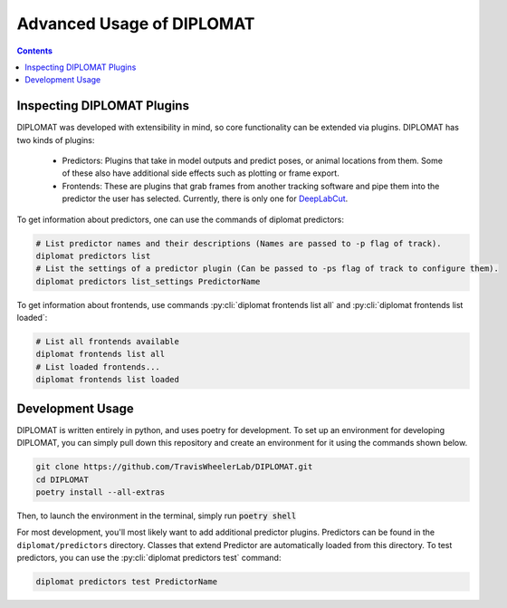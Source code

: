 Advanced Usage of DIPLOMAT
==========================

.. contents:: Contents

Inspecting DIPLOMAT Plugins
---------------------------

DIPLOMAT was developed with extensibility in mind, so core functionality can be extended via
plugins. DIPLOMAT has two kinds of plugins:

 - Predictors: Plugins that take in model outputs and predict poses, or animal locations from them. Some of these also have additional side effects such as plotting or frame export.
 - Frontends: These are plugins that grab frames from another tracking software and pipe them into the predictor the user has selected. Currently, there is only one for `DeepLabCut <https://github.com/DeepLabCut/DeepLabCut>`_.

To get information about predictors, one can use the commands of diplomat predictors:

.. code-block:: sh

    # List predictor names and their descriptions (Names are passed to -p flag of track).
    diplomat predictors list
    # List the settings of a predictor plugin (Can be passed to -ps flag of track to configure them).
    diplomat predictors list_settings PredictorName

To get information about frontends, use commands :py:cli:`diplomat frontends list all` and :py:cli:`diplomat frontends list loaded`:

.. code-block:: sh

    # List all frontends available
    diplomat frontends list all
    # List loaded frontends...
    diplomat frontends list loaded

Development Usage
-----------------

DIPLOMAT is written entirely in python, and uses poetry for development. To set up an
environment for developing DIPLOMAT, you can simply pull down this repository and create
an environment for it using the commands shown below.

.. code-block:: sh

    git clone https://github.com/TravisWheelerLab/DIPLOMAT.git
    cd DIPLOMAT
    poetry install --all-extras

Then, to launch the environment in the terminal, simply run :code:`poetry shell`

For most development, you'll most likely want to add additional predictor plugins.
Predictors can be found in the ``diplomat/predictors`` directory. Classes that extend Predictor are automatically
loaded from this directory. To test predictors, you can use the :py:cli:`diplomat predictors test` command:

.. code-block:: sh

    diplomat predictors test PredictorName